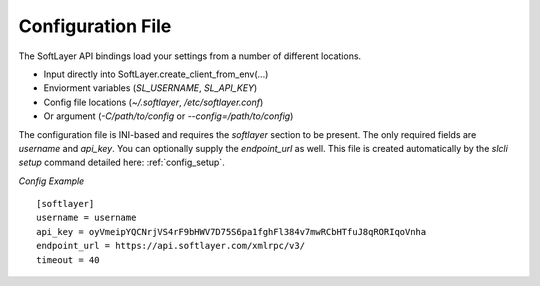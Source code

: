 .. _config_file:


Configuration File
==================
The SoftLayer API bindings load your settings from a number of different
locations.

* Input directly into SoftLayer.create_client_from_env(...)
* Enviorment variables (`SL_USERNAME`, `SL_API_KEY`)
* Config file locations (`~/.softlayer`, `/etc/softlayer.conf`)
* Or argument (`-C/path/to/config` or `--config=/path/to/config`)

The configuration file is INI-based and requires the `softlayer` section to be
present. The only required fields are `username` and `api_key`. You can
optionally supply the `endpoint_url` as well. This file is created
automatically by the `slcli setup` command detailed here:
:ref:`config_setup`.

*Config Example*
::

  [softlayer]
  username = username
  api_key = oyVmeipYQCNrjVS4rF9bHWV7D75S6pa1fghFl384v7mwRCbHTfuJ8qRORIqoVnha
  endpoint_url = https://api.softlayer.com/xmlrpc/v3/
  timeout = 40
